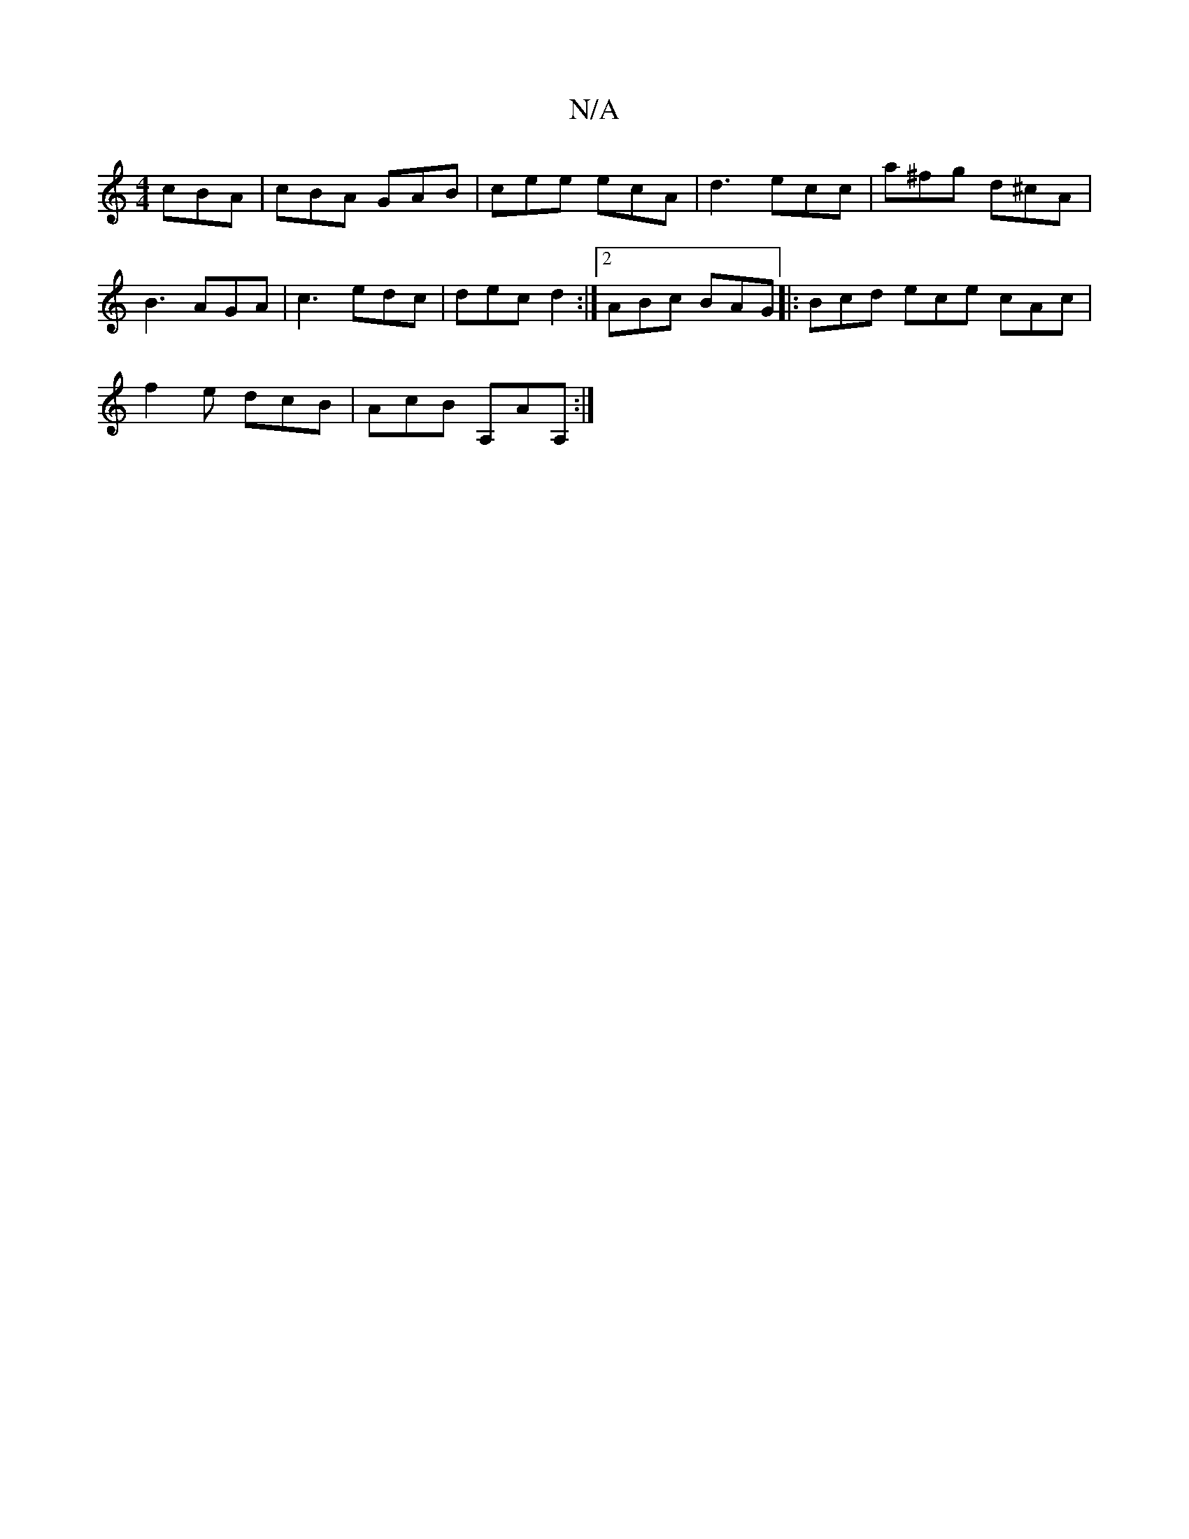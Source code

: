 X:1
T:N/A
M:4/4
R:N/A
K:Cmajor
cBA|cBA GAB|cee ecA|d3 ecc|a^fg d^cA|B3 AGA|c3 edc|dec d2:|2 ABc BAG|:Bcd ece cAc|
f2e dcB|AcB A,AA,:|]

ED F2:|
fd ed cd ce|]
d/e/f/e/ dc |
BG/G/ AG |
cA Bd d(cd)|BA AA BeB|B2 A e2 d|
"A"cAc- AGG-|DE